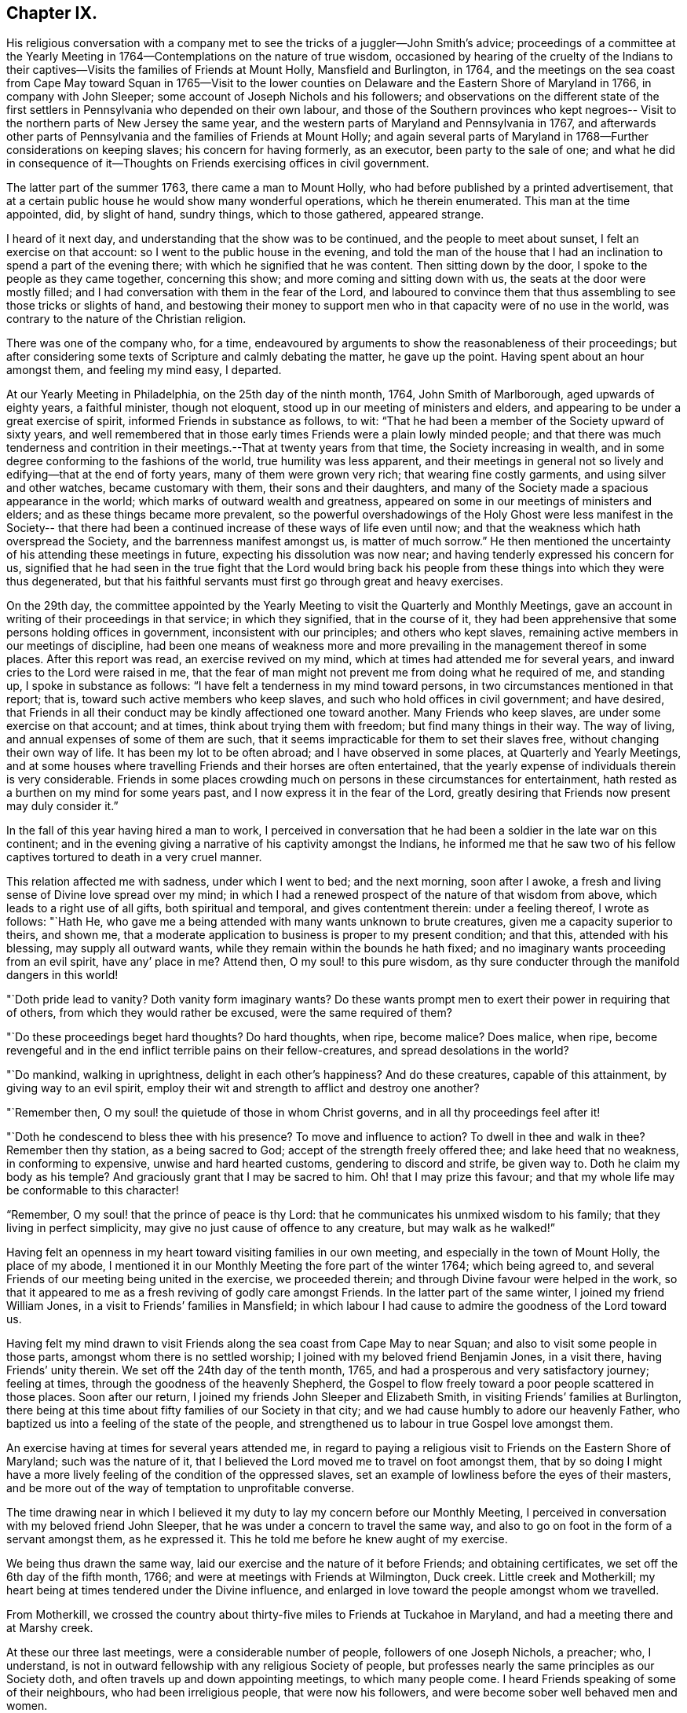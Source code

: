 == Chapter IX.

His religious conversation with a company met to
see the tricks of a juggler--John Smith`'s advice;
proceedings of a committee at the Yearly Meeting in
1764--Contemplations on the nature of true wisdom,
occasioned by hearing of the cruelty of the Indians to their
captives--Visits the families of Friends at Mount Holly,
Mansfield and Burlington, in 1764,
and the meetings on the sea coast from Cape May toward Squan in 1765--Visit
to the lower counties on Delaware and the Eastern Shore of Maryland in 1766,
in company with John Sleeper; some account of Joseph Nichols and his followers;
and observations on the different state of the first settlers
in Pennsylvania who depended on their own labour,
and those of the Southern provinces who kept negroes--
Visit to the northern parts of New Jersey the same year,
and the western parts of Maryland and Pennsylvania in 1767,
and afterwards other parts of Pennsylvania and the families of Friends at Mount Holly;
and again several parts of Maryland in 1768--Further considerations on keeping slaves;
his concern for having formerly, as an executor, been party to the sale of one;
and what he did in consequence of it--Thoughts on
Friends exercising offices in civil government.

The latter part of the summer 1763, there came a man to Mount Holly,
who had before published by a printed advertisement,
that at a certain public house he would show many wonderful operations,
which he therein enumerated.
This man at the time appointed, did, by slight of hand, sundry things,
which to those gathered, appeared strange.

I heard of it next day, and understanding that the show was to be continued,
and the people to meet about sunset, I felt an exercise on that account:
so I went to the public house in the evening,
and told the man of the house that I had an
inclination to spend a part of the evening there;
with which he signified that he was content.
Then sitting down by the door, I spoke to the people as they came together,
concerning this show; and more coming and sitting down with us,
the seats at the door were mostly filled;
and I had conversation with them in the fear of the Lord,
and laboured to convince them that thus assembling to
see those tricks or slights of hand,
and bestowing their money to support men who in
that capacity were of no use in the world,
was contrary to the nature of the Christian religion.

There was one of the company who, for a time,
endeavoured by arguments to show the reasonableness of their proceedings;
but after considering some texts of Scripture and calmly debating the matter,
he gave up the point.
Having spent about an hour amongst them, and feeling my mind easy, I departed.

At our Yearly Meeting in Philadelphia, on the 25th day of the ninth month, 1764,
John Smith of Marlborough, aged upwards of eighty years, a faithful minister,
though not eloquent, stood up in our meeting of ministers and elders,
and appearing to be under a great exercise of spirit,
informed Friends in substance as follows, to wit:
"`That he had been a member of the Society upward of sixty years,
and well remembered that in those early times Friends were a plain lowly minded people;
and that there was much tenderness and contrition in
their meetings.--That at twenty years from that time,
the Society increasing in wealth,
and in some degree conforming to the fashions of the world,
true humility was less apparent,
and their meetings in general not so lively and edifying--that at the end of forty years,
many of them were grown very rich; that wearing fine costly garments,
and using silver and other watches, became customary with them,
their sons and their daughters,
and many of the Society made a spacious appearance in the world;
which marks of outward wealth and greatness,
appeared on some in our meetings of ministers and elders;
and as these things became more prevalent,
so the powerful overshadowings of the Holy Ghost were less manifest in the Society--
that there had been a continued increase of these ways of life even until now;
and that the weakness which hath overspread the Society,
and the barrenness manifest amongst us, is matter of much sorrow.`"
He then mentioned the uncertainty of his attending these meetings in future,
expecting his dissolution was now near; and having tenderly expressed his concern for us,
signified that he had seen in the true fight that the Lord would bring back
his people from these things into which they were thus degenerated,
but that his faithful servants must first go through great and heavy exercises.

On the 29th day,
the committee appointed by the Yearly Meeting to
visit the Quarterly and Monthly Meetings,
gave an account in writing of their proceedings in that service; in which they signified,
that in the course of it,
they had been apprehensive that some persons holding offices in government,
inconsistent with our principles; and others who kept slaves,
remaining active members in our meetings of discipline,
had been one means of weakness more and more prevailing
in the management thereof in some places.
After this report was read, an exercise revived on my mind,
which at times had attended me for several years,
and inward cries to the Lord were raised in me,
that the fear of man might not prevent me from doing what he required of me,
and standing up, I spoke in substance as follows:
"`I have felt a tenderness in my mind toward persons,
in two circumstances mentioned in that report; that is,
toward such active members who keep slaves,
and such who hold offices in civil government; and have desired,
that Friends in all their conduct may be kindly affectioned one toward another.
Many Friends who keep slaves, are under some exercise on that account; and at times,
think about trying them with freedom; but find many things in their way.
The way of living, and annual expenses of some of them are such,
that it seems impracticable for them to set their slaves free,
without changing their own way of life.
It has been my lot to be often abroad; and I have observed in some places,
at Quarterly and Yearly Meetings,
and at some houses where travelling Friends and their horses are often entertained,
that the yearly expense of individuals therein is very considerable.
Friends in some places crowding much on persons in these circumstances for entertainment,
hath rested as a burthen on my mind for some years past,
and I now express it in the fear of the Lord,
greatly desiring that Friends now present may duly consider it.`"

In the fall of this year having hired a man to work,
I perceived in conversation that he had been a soldier in the late war on this continent;
and in the evening giving a narrative of his captivity amongst the Indians,
he informed me that he saw two of his fellow captives
tortured to death in a very cruel manner.

This relation affected me with sadness, under which I went to bed; and the next morning,
soon after I awoke, a fresh and living sense of Divine love spread over my mind;
in which I had a renewed prospect of the nature of that wisdom from above,
which leads to a right use of all gifts, both spiritual and temporal,
and gives contentment therein: under a feeling thereof, I wrote as follows: "`Hath He,
who gave me a being attended with many wants unknown to brute creatures,
given me a capacity superior to theirs, and shown me,
that a moderate application to business is proper to my present condition; and that this,
attended with his blessing, may supply all outward wants,
while they remain within the bounds he hath fixed;
and no imaginary wants proceeding from an evil spirit, have any`' place in me?
Attend then, O my soul! to this pure wisdom,
as thy sure conducter through the manifold dangers in this world!

"`Doth pride lead to vanity?
Doth vanity form imaginary wants?
Do these wants prompt men to exert their power in requiring that of others,
from which they would rather be excused, were the same required of them?

"`Do these proceedings beget hard thoughts?
Do hard thoughts, when ripe, become malice?
Does malice, when ripe,
become revengeful and in the end inflict terrible pains on their fellow-creatures,
and spread desolations in the world?

"`Do mankind, walking in uprightness, delight in each other`'s happiness?
And do these creatures, capable of this attainment, by giving way to an evil spirit,
employ their wit and strength to afflict and destroy one another?

"`Remember then, O my soul! the quietude of those in whom Christ governs,
and in all thy proceedings feel after it!

"`Doth he condescend to bless thee with his presence?
To move and influence to action?
To dwell in thee and walk in thee?
Remember then thy station, as a being sacred to God;
accept of the strength freely offered thee; and lake heed that no weakness,
in conforming to expensive, unwise and hard hearted customs,
gendering to discord and strife, be given way to.
Doth he claim my body as his temple?
And graciously grant that I may be sacred to him.
Oh! that I may prize this favour;
and that my whole life may be conformable to this character!

"`Remember, O my soul! that the prince of peace is thy Lord:
that he communicates his unmixed wisdom to his family;
that they living in perfect simplicity,
may give no just cause of offence to any creature, but may walk as he walked!`"

Having felt an openness in my heart toward visiting families in our own meeting,
and especially in the town of Mount Holly, the place of my abode,
I mentioned it in our Monthly Meeting the fore part of the winter 1764;
which being agreed to, and several Friends of our meeting being united in the exercise,
we proceeded therein; and through Divine favour were helped in the work,
so that it appeared to me as a fresh reviving of godly care amongst Friends.
In the latter part of the same winter, I joined my friend William Jones,
in a visit to Friends`' families in Mansfield;
in which labour I had cause to admire the goodness of the Lord toward us.

Having felt my mind drawn to visit Friends along
the sea coast from Cape May to near Squan;
and also to visit some people in those parts, amongst whom there is no settled worship;
I joined with my beloved friend Benjamin Jones, in a visit there,
having Friends`' unity therein.
We set off the 24th day of the tenth month, 1765,
and had a prosperous and very satisfactory journey; feeling at times,
through the goodness of the heavenly Shepherd,
the Gospel to flow freely toward a poor people scattered in those places.
Soon after our return, I joined my friends John Sleeper and Elizabeth Smith,
in visiting Friends`' families at Burlington,
there being at this time about fifty families of our Society in that city;
and we had cause humbly to adore our heavenly Father,
who baptized us into a feeling of the state of the people,
and strengthened us to labour in true Gospel love amongst them.

An exercise having at times for several years attended me,
in regard to paying a religious visit to Friends on the Eastern Shore of Maryland;
such was the nature of it,
that I believed the Lord moved me to travel on foot amongst them,
that by so doing I might have a more lively
feeling of the condition of the oppressed slaves,
set an example of lowliness before the eyes of their masters,
and be more out of the way of temptation to unprofitable converse.

The time drawing near in which I believed it my duty to
lay my concern before our Monthly Meeting,
I perceived in conversation with my beloved friend John Sleeper,
that he was under a concern to travel the same way,
and also to go on foot in the form of a servant amongst them, as he expressed it.
This he told me before he knew aught of my exercise.

We being thus drawn the same way, laid our exercise and the nature of it before Friends;
and obtaining certificates, we set off the 6th day of the fifth month, 1766;
and were at meetings with Friends at Wilmington, Duck creek.
Little creek and Motherkill; my heart being at times tendered under the Divine influence,
and enlarged in love toward the people amongst whom we travelled.

From Motherkill,
we crossed the country about thirty-five miles to Friends at Tuckahoe in Maryland,
and had a meeting there and at Marshy creek.

At these our three last meetings, were a considerable number of people,
followers of one Joseph Nichols, a preacher; who, I understand,
is not in outward fellowship with any religious Society of people,
but professes nearly the same principles as our Society doth,
and often travels up and down appointing meetings, to which many people come.
I heard Friends speaking of some of their neighbours, who had been irreligious people,
that were now his followers, and were become sober well behaved men and women.

Some irregularities I hear have been amongst the people at several of his meetings;
but from the whole of what I have perceived, I believe the man and some of his followers,
are honestly disposed, but that skilful fathers are wanting among them:
from hence we went to Choptank and Third Haven;
and thence to Queen Ann`'s. The weather for some days past having been hot and dry,
and in order to attend meetings pursuant to appointment,
we having travelled pretty steadily, and had hard labour in meetings, I grew weakly;
at which I was for a time discouraged.
But looking over our journey,
and thinking how the Lord had supported our minds and bodies,
so that we got forward much faster than I expected before we came out,
I saw that I had been in danger of too strongly desiring to get soon through the journey,
and that this bodily weakness was a kindness to me; and then in contrition of spirit,
I became very thankful to my gracious Father, for this manifestation of his love;
and in humble submission to his will, my trust was renewed in him.

On this part of our journey I had many thoughts on the different
circumstances of Friends who inhabit Pennsylvania and Jersey,
from those who dwell in Maryland, Virginia and Carolina.
Pennsylvania and New Jersey were settled by Friends who were
convinced of our principles in England in times of suffering,
and coming over bought lands of the natives,
and applied themselves to husbandry in a peaceable way;
and many of their children were taught to labour for their living.

Few Friends, I believe, came from England to settle in any of these Southern provinces;
but by the faithful labours of travelling Friends in early times,
there were considerable convincements amongst the inhabitants of these parts.
Here I remembered my reading of the warlike disposition
of many of the first settlers in these provinces,
and of their numerous engagements with the natives, in which much blood was shed,
even in the infancy of those colonies.
The people inhabiting these places, being grounded in customs contrary to the pure Truth,
when some of them were affected with the powerful preaching of the Word of Life,
and joined in fellowship with our Society, they had a great work to go through.

It is observable in the History of the Reformation from Popery,
that it had a gradual progress from age to age.
The uprightness of the first reformers,
in attending to the light and understanding given them,
opened the way for sincere hearted people to proceed further afterward;
and thus each one truly fearing God,
and labouring in those works of righteousness appointed for them in their day,
findeth acceptance with him.
Through the darkness of the times and the corruption of manners and customs,
some upright men may have had little more for their day`'s work
than to attend to the righteous principle in their minds,
as it related to their own conduct in life,
without pointing out to others the whole extent of that,
which the same principle would lead succeeding ages into.
Thus for instance; amongst an imperious warlike people, supported by oppressed slaves,
some of these masters I suppose, are awakened to feel and see their error;
and through sincere repentance,
cease from oppression and become like fathers to their servants;
showing by their example, a pattern of humility in living and moderation in governing,
for the instruction and admonition of their oppressing neighbours;
those without carrying the reformation further,
I believe have found acceptance with the Lord.
Such was the beginning; and those who succeeded them,
and have faithfully attended to the nature and spirit of the reformation,
have seen the necessity of proceeding further;
and not only to instruct others by their example in governing well,
but also to use means to prevent their successors from
having so much power to oppress others.

Here I was renewedly confirmed in my mind, that the Lord,
whose tender mercies are over all his works,
and whose ear is open to the cries and groans of the oppressed,
is graciously moving on the hearts of people, to draw them off from the desire of wealth,
and bring them into such an humble, lowly way of living,
that they may see their way clearly, to repair to the standard of true righteousness;
and not only break the yoke of oppression,
but know him to be their strength and support in a time of outward affliction.

Passing on we crossed Chester river, and had a meeting there, and at Cecil and Sassafras.
Through my bodily weakness, joined with a heavy exercise of mind,
it was to me an humbling dispensation,
and I had a very lively feeling of the state of the oppressed;
yet I often thought that what I suffered was little,
compared with the sufferings of the blessed Jesus, and many of his faithful followers;
and may say with thankfulness, I was made content.

From Sassafras we went pretty directly home, where we found our families well;
and for several weeks after our return, I had often to look over our journey:
and though to me it appeared as a small service,
and that some faithful messengers will yet have more bitter
cups to drink for Christ`'s sake in those Southern provinces,
than we had; yet I found peace in that I had been helped to walk in sincerity,
according to the understanding and strength given me.

On the 13th day of the eleventh month, 1766,
with the unity of Friends at our Monthly Meeting,
in company with my beloved friend Benjamin Jones,
I set out on a visit to Friends in the upper part of this province,
having for a considerable time had drawings of love in my heart that way:
we travelled as far as Hardwick;
and I had inward peace in my labours of love amongst them.

Through the humbling dispensations of Divine Providence,
my mind hath been brought into a further feeling of the
difficulties of Friends and their servants south-westward:
and being often engaged in spirit on their account,
I believed it my duty to walk into some parts of the Western shore of Maryland,
on a religious visit.
Having obtained a certificate from Friends of our Monthly Meeting,
I took my leave of my family under the heart-tendering operation of Truth;
and on the 20th day of the fourth month, 1767,
I rode to the ferry opposite to Philadelphia, and from thence walked to William Home`'s,
at Darby, that evening; and next day pursued my journey alone,
and reached Concord week-day meeting.

Discouragements and a weight of distress, had at times attended me in this lonesome walk;
through which afflictions I was mercifully preserved: and now sitting down with Friends,
my mind was turned toward the Lord, to wait for his holy leadings; who, in infinite love,
was pleased to soften my heart into humble contrition,
and renewedly strengthen me to go forward;
that to me it was a time of heavenly refreshment in a silent meeting.

The next day I came to New Garden weekday meeting,
in which I sat with bowedness of spirit;
and being baptized into a feeling of the state of some present,
the Lord gave us a heart tendering season; to his name be the praise.

I passed on, and was at Nottingham Monthly Meeting;
and at a meeting at Little Britain on first-day:
and in the afternoon several Friends came to the house where I lodged,
and we had a little afternoon meeting; and through the humbling power of Truth,
I had to admire the loving-kindness of the Lord manifested to us.

On the 26th day I crossed the Susquehanna;
and coming amongst people living in outward ease and greatness,
chiefly on the labour of slaves, my heart was much affected; and in awful retiredness,
my mind was gathered inward to the Lord,
being humbly engaged that in true resignation I might receive instruction from him,
respecting my duty amongst this people.

Though travelling on foot was wearisome to my body;
yet it was agreeable to the state of my mind.

I went gently on, being weakly; and was covered with sorrow and heaviness,
on account of the spreading prevailing spirit of this world,
introducing customs grievous and oppressive on one hand,
and cherishing pride and wantonness on the other.
In this lonely walk and state of abasement and humiliation,
the state of the church in these parts was opened before me;
and I may truly say with the prophet, "`I was bowed down at the hearing of it;
I was dismayed at the seeing of it.`"
Under this exercise, I attended the Quarterly Meeting at Gunpowder;
and in bowedness of spirit, I had to open with much plainness,
what I felt respecting Friends living in fulness,
on the labours of the poor oppressed negroes;
and that promise of the Most High was now revived;
"`I will gather all nations and tongues; and they shall come and see my glory.`"
Here the sufferings of Christ and his tasting death for every man, and the travels,
sufferings and martyrdom of the apostles and primitive Christians,
in labouring for the conversion of the Gentiles, was livingly revived in me;
and according to the measure of strength afforded,
I laboured in some tenderness of spirit, being deeply affected amongst them.
The difference between the present treatment which these Gentiles, the negroes,
receive at our hands,
and the labours of the primitive Christians for the conversion of the Gentiles,
was pressed home, and the power of Truth came over us; under a feeling of which,
my mind was united to a tender-hearted people in those parts;
and the meeting concluded in a sense of God`'s
goodness toward his humble dependent children.

The next day was a general meeting for worship, much crowded:
in which I was deeply engaged in inward cries to the Lord for help,
that I might stand wholly resigned, and move only as he might be pleased to lead me:
and I was mercifully helped to labour honestly and fervently amongst them,
in which I found inward peace; and the sincere were comforted.

From hence I turned toward Pipe creek, and passed on to the Red Lands;
and had several meetings amongst Friends in those parts.
My heart was often tenderly affected, under a sense of the Lord`'s goodness,
in sanctifying my troubles and exercises, turning them to my comfort, and I believe,
to the benefit of many others; for I may say with thankfulness,
that this visit appeared like a fresh tendering visitation in most places.

I passed on to the western Quarterly Meeting in Pennsylvania;
during the several days of this meeting,
I was mercifully preserved in an inward feeling after the mind of Truth,
and my public labours tended to my humiliation, with which I was content.
After the Quarterly Meeting of worship ended,
I felt drawings to go to the women`'s meeting of business, which was very full;
and here the humility of Jesus Christ, as a pattern for us to walk by,
was livingly opened before me; and in treating on it my heart was enlarged,
and it was a baptizing time.
From hence I went on, and was at meetings at Concord, Middletown,
Providence and Haddonfield, and so home; where I found my family well.
A sense of the Lord`'s merciful preservation in this my journey,
excites reverent thankfulness to him.

On the 2nd day of the ninth month, 1767, with the unity of Friends,
I set off on a visit to Friends in the upper part of Berks and Philadelphia counties;
was at eleven meetings in about two weeks;
and have renewed cause to bow in reverence before the Lord, who,
by the powerful extendings of his humbling goodness, opened my way amongst Friends,
and made the meetings, I trust, profitable to us.
The following winter I joined in a visit to
Friends`' families in some part of our meeting;
in which exercise, the pure influence of Divine love made our visits reviving.

On the 5th day of the fifth month, 1768, I left home under the humbling hand of the Lord,
having obtained a certificate, in order to visit some meetings in Maryland;
and to proceed without a horse looked clearest to me.
I was at the Quarterly Meetings at Philadelphia and Concord;
and then went on to Chester river; and crossing the bay with Friends,
was at the Yearly Meeting at West river: thence back to Chester river;
and taking a few meetings in my way, proceeded home.
It was a journey of much inward waiting; and as my eye was to the Lord,
way was several times opened to my humbling admiration,
when things appeared very difficult.

In my return I felt a relief of mind very comfortable to me; having through Divine help,
laboured in much plainness, both with Friends selected, and in the more public meetings;
so that I trust the pure witness in many minds was reached.

The 11th day of the sixth month, 1769.
Sundry cases have happened of late years, within the limits of our Monthly Meeting,
respecting the exercise of pure righteousness toward the negroes;
in which I have lived under a labour of heart that equity might be steadily kept to.
On this account I have had some close exercises amongst Friends;
in which I may thankfully say, I find peace:
and as my meditations have been on universal love, my own conduct in time past,
became of late very grievous to me.

As persons setting negroes free in our province, are bound by law to maintain them,
in case they have need of relief, some who scrupled keeping slaves for term of life,
in the time of my youth,
were wont to detain their young negroes in their service until thirty years of age,
without wages, on that account: and with this custom I so far agreed,
that being engaged with another Friend in executing the will of a deceased Friend,
I once sold a negro lad till he might attain the age of thirty years,
and applied the money to the use of the estate.

With abasement of heart I may now say, that sometimes as I have sat in a meeting,
with my heart exercised toward that awful Being, who respecteth not persons nor colours,
and have looked upon this lad,
I have felt that all was not clear in my mind respecting him:
and as I have attended to this exercise, and fervently sought the Lord,
it hath appeared to me that I should make some restitution,
but in what way I saw not till lately.
Being under a concern that I may be resigned to
go on a visit to some part of the West Indies,
and under close engagement of spirit, seeking to the Lord for counsel herein,
my joining in the sale aforesaid, came heavily upon me, and my mind for a time,
was covered with darkness and sorrow; and under this sore affliction,
my heart was softened to receive instruction.
Here I saw, that as I had been one of the two executors,
who had sold this lad nine years longer than is common for our own children to serve,
so I should now offer a part of my substance to redeem the last half of that nine years;
but as the time was not yet come, I executed a bond, binding me and my executors,
to pay to the man he was sold to, what to candid men might appear equitable,
for the last four years and a half of his time, in case the said youth should be living,
and in a condition likely to provide comfortably for himself.

The 9th day of the tenth month, 1769.
My heart hath often been deeply afflicted under a feeling I have had,
that the standard of pure righteousness,
is not lifted up to the people by us as a Society,
in that clearness which it might have been,
had we been as faithful to the teachings of Christ as we ought to have been.
As my mind hath been inward to the Lord,
the purity of Christ`'s government hath been opened on my understanding;
and under this exercise, that of Friends being active in civil society,
in putting laws in force which are not agreeable to the purity of righteousness,
hath for several years been an increasing burthen upon me.
I have felt in the openings of universal love,
that where a people convinced of the truth of the inward teachings of Christ,
are active in putting laws in execution, which are not consistent with pure wisdom,
it hath a necessary tendency to bring dimness over their minds:
and as my heart hath been thus exercised,
and a tender sympathy in me toward my fellow members, I have within a few months past,
in several meetings for discipline, expressed my concern on this subject.
